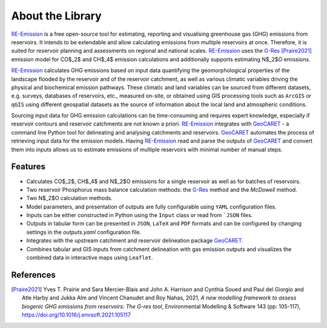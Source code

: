 About the Library
=================

.. _RE-Emission: https://github.com/tomjanus/reemission
.. _GeoCARET: https://github.com/Reservoir-Research/geocaret
.. _G-Res: https://www.hydropower.org/publications/the-ghg-reservoir-tool-g-res-technical-documentation

.. image:: _static/images/logo-banner-bw.png
   :align: center
   :width: 100 %

RE-Emission_ is a free open-source tool for estimating, reporting and visualising greenhouse gas (GHG) emissions from reservoirs. It intends to be extendable and allow calculating emissions from multiple reservoirs at once. Therefore, it is suited for reservoir planning and assessments on regional and national scales. RE-Emission_ uses the G-Res_ [Praire2021]_ emission model for CO$_2$ and CH$_4$ emission calculations and additionally supports estimating N$_2$O emissions.

RE-Emission_ calculates GHG emissions based on input data quantifying the geomorphological properties of the landscape flooded by the reservoir and of the reservoir catchment, as well as various climatic variables driving the physical and biochemical emission pathways. These climatic and land variables can be sourced from different datasets, e.g. surveys, databases of reservoirs, etc., measured on-site, or obtained using GIS processing tools such as ``ArcGIS`` or ``qGIS`` using different geospatial datasets as the source of information about the local land and atmospheric conditions. 

Sourcing input data for GHG emission calculations can be time-consuming and requires expert knowledge, especially if reservoir contours and reservoir catchments are not known a priori. RE-Emission_ integrates with GeoCARET_ - a command line Python tool for delineating and analysing catchments and reservoirs. GeoCARET_ automates the process of retrieving input data for the emission models. Having RE-Emission_ read and parse the outputs of GeoCARET_ and convert them into inputs allows us to estimate emissions of multiple reservoirs with minimal number of manual steps.

Features
--------

* Calculates CO$_2$, CH$_4$ and N$_2$O emissions for a single reservoir as well as for batches of reservoirs.
* Two reservoir Phosphorus mass balance calculation methods: the G-Res_ method and the `McDowell` method.
* Two N$_2$O calculation methods.
* Model parameters, and presentation of outputs are fully configurable using ``YAML`` configuration files.
* Inputs can be either constructed in Python using the ``Input`` class or read from ```JSON`` files.
* Outputs in tabular form can be presented in ``JSON``, ``LaTeX`` and ``PDF`` formats and can be configured by changing settings in the `outputs.yaml` configuration file.
* Integrates with the upstream catchment and reservoir delineation package GeoCARET_.
* Combines tabular and GIS inputs from catchment delineation with gas emission outputs and visualizes the combined data in interactive maps using ``Leaflet``.

References
----------
.. [Praire2021] Yves T. Prairie and Sara Mercier-Blais and John A. Harrison and Cynthia Soued and Paul del Giorgio and Atle Harby and Jukka Alm and Vincent Chanudet and Roy Nahas, 2021, `A new modelling framework to assess biogenic GHG emissions from reservoirs: The G-res tool`, Environmental Modelling & Software 143 (pp: 105-117), https://doi.org/10.1016/j.envsoft.2021.105117
